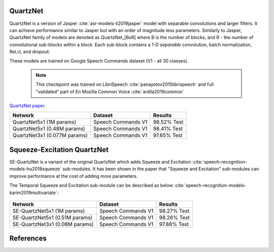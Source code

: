QuartzNet
---------

QuartzNet is a version of Jasper :cite:`asr-models-li2019jasper` model with separable convolutions and larger filters. It can achieve performance
similar to Jasper but with an order of magnitude less parameters.
Similarly to Jasper, QuartzNet family of models are denoted as QuartzNet_[BxR] where B is the number of blocks, and R - the number of convolutional sub-blocks within a block. Each sub-block contains a 1-D *separable* convolution, batch normalization, ReLU, and dropout:

These models are trained on Google Speech Commands dataset (V1 - all 30 classes).

    .. image:: quartz_vertical.png
        :align: center
        :alt: quartznet model
   
    .. note:: This checkpoint was trained on LibriSpeech :cite:`panayotov2015librispeech` and full "validated" part of En Mozilla Common Voice :cite:`ardila2019common`

`QuartzNet paper <https://arxiv.org/abs/1910.10261>`_.

=============================== ===================== ============
Network                         Dataset               Results
=============================== ===================== ============
QuartzNet5x1 (1M params)        Speech Commands V1    98.52% Test

QuartzNet5x1 (0.48M params)     Speech Commands V1    98.41% Test

QuartzNet3x1 (0.077M params)    Speech Commands V1    97.65% Test
=============================== ===================== ============

Squeeze-Excitation QuartzNet
----------------------------

SE-QuartzNet is a variant of the original QuartzNet which adds Squeeze and Excitation :cite:`speech-recognition-models-hu2018squeeze`
sub-modules. It has been shown in the paper that "Squeeze and Excitation" sub-modules can improve performance at the cost
of adding more parameters.

The Temporal Squeeze and Excitation sub-module can be described as below :cite:`speech-recognition-models-karim2019multivariate`:


    .. image:: temporal_se.png
        :align: center
        :alt: temporal squeeze excitation sub-module


=============================== ===================== ============
Network                         Dataset               Results
=============================== ===================== ============
SE-QuartzNet5x1 (1M params)     Speech Commands V1    98.27% Test

SE-QuartzNet5x1 (0.51M params)  Speech Commands V1    98.26% Test

SE-QuartzNet3x1 (0.08M params)  Speech Commands V1    97.88% Test
=============================== ===================== ============


References
----------

.. bibliography:: speech_recognition_all.bib
    :style: plain
    :labelprefix: SPEECH-RECOGNITION-MODELS
    :keyprefix: speech-recognition-models-